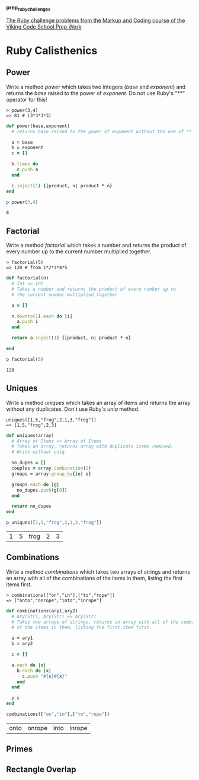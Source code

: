 #+options: toc:nil

*prep_ruby_challenges*

[[http://www.vikingcodeschool.com/web-markup-and-coding/level-up-your-ruby-judo][The Ruby challenge problems from the Markup and Coding course of the Viking Code School Prep Work]]

* Ruby Calisthenics

** Power
   
   Write a method /power/ which takes two integers (/base/ and /exponent/) and 
   returns the /base/ raised to the power of /exponent/. Do not use Ruby's "**"
   operator for this!

   : > power(3,4)
   : => 81 # (3*3*3*3)

   #+begin_src ruby
     def power(base,exponent)
       # returns base raised to the power of exponent without the use of ** operator
       
       a = base
       b = exponent
       c = []

       b.times do
         c.push a
       end

       c.inject(1) {|product, n| product * n}
     end

     p power(3,4)
   #+end_src

   #+RESULTS:
   : 8

** Factorial
   
   Write a method /factorial/ which takes a number and returns the product of 
   every number up to the current number multiplied together.

   : > factorial(5)
   : => 120 # from 1*2*3*4*5

   #+begin_src ruby
     def factorial(n)
       # Int => Int
       # Takes a number and returns the product of every number up to 
       # the current number multiplied together

       a = []

       n.downto(1).each do |i|
         a.push i
       end

       return a.inject(1) {|product, n| product * n}

     end

     p factorial(5)
   #+end_src 

   #+RESULTS:
   : 120

** Uniques

   Write a method /uniques/ which takes an array of items and returns the array
   without any duplicates. Don't use Ruby's /uniq/ method.

   : uniques([1,5,"frog",2,1,3,"frog"])
   : => [1,5,"frog",2,3]

   #+begin_src ruby :tangle uniques.rb
     def uniques(array)
       # Array of Items => Array of Items
       # Takes an array, returns array with duplicate items removed.
       # Write without uniq

       no_dupes = []
       couples = array.combination(2)
       groups = array.group_by{|e| e}

       groups.each do |g|
         no_dupes.push(g[0])
       end

       return no_dupes
     end

     p uniques([1,5,"frog",2,1,3,"frog"])
   #+end_src

   #+RESULTS:
   | 1 | 5 | frog | 2 | 3 |

** Combinations

   Write a method /combinations/ which takes two arrays of strings and returns
   an array with all of the combinations of the items in them, listing the first
   items first.

   : > combinations(["on","in"],["to","rope"])
   : => ["onto","onrope","into","inrope"]

   #+begin_src ruby :tangle combinations.rb
     def combinations(ary1,ary2)
       # Ary(Str), Ary(Str) => Ary(Str)
       # Takes two arrays of strings, returns an array with all of the combinations
       # of the items in them, listing the first item first.

       a = ary1
       b = ary2

       c = []
       
       a.each do |s|
         b.each do |x|
           c.push "#{s}#{x}"
         end
       end

       p c
     end

     combinations(["on","in"],["to","rope"])
   #+end_src

   #+RESULTS:
   | onto | onrope | into | inrope |

** Primes
** Rectangle Overlap  
